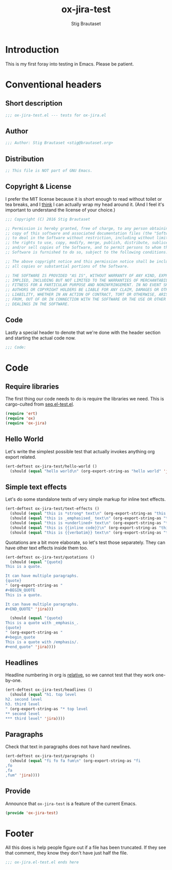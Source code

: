 #+TITLE: ox-jira-test
#+AUTHOR: Stig Brautaset
#+PROPERTY: header-args:emacs-lisp :tangle yes :results silent
* Introduction

  This is my first foray into testing in Emacs. Please be patient.

* Conventional headers

** Short description

   #+BEGIN_SRC emacs-lisp
     ;;; ox-jira-test.el --- tests for ox-jira.el
   #+END_SRC

** Author

   #+BEGIN_SRC emacs-lisp
     ;;; Author: Stig Brautaset <stig@brautaset.org>
   #+END_SRC

** Distribution

   #+BEGIN_SRC emacs-lisp
     ;; This file is NOT part of GNU Emacs.
   #+END_SRC

** Copyright & License

   I prefer the MIT license because it is short enough to read without toilet
   or tea breaks, and I _think_ I can actually wrap my head around it. (And I
   feel it's important to understand the license of your choice.)

   #+BEGIN_SRC emacs-lisp
     ;;; Copyright (C) 2016 Stig Brautaset

     ;; Permission is hereby granted, free of charge, to any person obtaining a
     ;; copy of this software and associated documentation files (the "Software"),
     ;; to deal in the Software without restriction, including without limitation
     ;; the rights to use, copy, modify, merge, publish, distribute, sublicense,
     ;; and/or sell copies of the Software, and to permit persons to whom the
     ;; Software is furnished to do so, subject to the following conditions:

     ;; The above copyright notice and this permission notice shall be included in
     ;; all copies or substantial portions of the Software.

     ;; THE SOFTWARE IS PROVIDED "AS IS", WITHOUT WARRANTY OF ANY KIND, EXPRESS OR
     ;; IMPLIED, INCLUDING BUT NOT LIMITED TO THE WARRANTIES OF MERCHANTABILITY,
     ;; FITNESS FOR A PARTICULAR PURPOSE AND NONINFRINGEMENT. IN NO EVENT SHALL THE
     ;; AUTHORS OR COPYRIGHT HOLDERS BE LIABLE FOR ANY CLAIM, DAMAGES OR OTHER
     ;; LIABILITY, WHETHER IN AN ACTION OF CONTRACT, TORT OR OTHERWISE, ARISING
     ;; FROM, OUT OF OR IN CONNECTION WITH THE SOFTWARE OR THE USE OR OTHER
     ;; DEALINGS IN THE SOFTWARE.
   #+END_SRC

** Code

   Lastly a special header to denote that we're done with the header section
   and starting the actual code now.

   #+BEGIN_SRC emacs-lisp
     ;;; Code:
   #+END_SRC

* Code

** Require libraries

  The first thing our code needs to do is require the libraries we need. This
  is cargo-culted from [[https://github.com/NicolasPetton/seq.el/blob/master/test/seq.el-test.el][seq.el-test.el]].

  #+BEGIN_SRC emacs-lisp
    (require 'ert)
    (require 'ox)
    (require 'ox-jira)
  #+END_SRC

** Hello World

   Let's write the simplest possible test that actually invokes anything org
   export related.

   #+BEGIN_SRC emacs-lisp
     (ert-deftest ox-jira-test/hello-world ()
       (should (equal "hello world\n" (org-export-string-as "hello world" 'jira))))
   #+END_SRC

** Simple text effects

   Let's do some standalone tests of very simple markup for inline text effects.

   #+BEGIN_SRC emacs-lisp
     (ert-deftest ox-jira-test/text-effects ()
       (should (equal "this is *strong* text\n" (org-export-string-as "this is *strong* text" 'jira)))
       (should (equal "this is _emphasised_ text\n" (org-export-string-as "this is /emphasised/ text" 'jira)))
       (should (equal "this is +underlined+ text\n" (org-export-string-as "this is _underlined_ text" 'jira)))
       (should (equal "this is {{inline code}}\n" (org-export-string-as "this is ~inline code~" 'jira)))
       (should (equal "this is {{verbatim}} text\n" (org-export-string-as "this is =verbatim= text" 'jira))))
   #+END_SRC

   Quotations are a bit more elaborate, so let's test those separately. They
   can have other text effects inside them too.

   #+BEGIN_SRC emacs-lisp
     (ert-deftest ox-jira-test/quotations ()
       (should (equal "{quote}
     This is a quote.

     It can have multiple paragraphs.
     {quote}
     " (org-export-string-as "
     ,#+BEGIN_QUOTE
     This is a quote.

     It can have multiple paragraphs.
     ,#+END_QUOTE" 'jira)))

       (should (equal "{quote}
     This is a quote with _emphasis_.
     {quote}
     " (org-export-string-as "
     ,#+begin_quote
     This is a quote with /emphasis/.
     ,#+end_quote" 'jira))))
   #+END_SRC

** Headlines

   Headline numbering in org is _relative_, so we cannot test that they work one-by-one.

   #+BEGIN_SRC emacs-lisp
     (ert-deftest ox-jira-test/headlines ()
       (should (equal "h1. top level
     h2. second level
     h3. third level
     " (org-export-string-as "* top level
     ,** second level
     ,*** third level" 'jira))))
   #+END_SRC

** Paragraphs

   Check that text in paragraphs does not have hard newlines.

   #+BEGIN_SRC emacs-lisp
     (ert-deftest ox-jira-test/paragraphs ()
       (should (equal "fi fo fa fum\n" (org-export-string-as "fi
     ,fo
     ,fa
     ,fum" 'jira))))
   #+END_SRC

** Provide

   Announce that =ox-jira-test= is a feature of the current Emacs.

   #+BEGIN_SRC emacs-lisp
     (provide 'ox-jira-test)
   #+END_SRC

* Footer

  All this does is help people figure out if a file has been truncated. If
  they see that comment, they know they don't have just half the file.

  #+BEGIN_SRC emacs-lisp
    ;;; ox-jira.el-test.el ends here
  #+END_SRC
